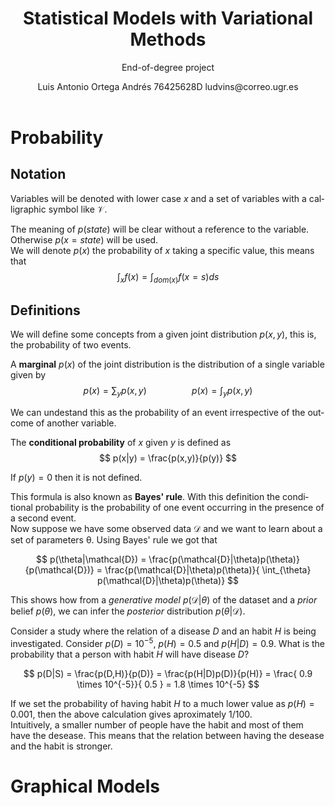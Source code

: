 #+TITLE:  Statistical Models with Variational Methods
#+SUBTITLE:End-of-degree project
#+LANGUAGE: en
#+AUTHOR: Luis Antonio Ortega Andrés @@latex: \\@@76425628D @@latex: \\@@ ludvins@correo.ugr.es
#+OPTIONS: toc:t num:2

#+latex_class_options: [oneside,openright,titlepage,numbers=noenddot,openany,headinclude,footinclude=true,cleardoublepage=empty,abstractoff,BCOR=5mm,paper=a4,fontsize=12pt,ngerman,american]
#+latex_header_extra: \usepackage[T1]{fontenc}
#+LATEX_HEADER: \usepackage[AUTO]{babel}
#+latex_header_extra: \usepackage{minted}
#+latex_header_extra: \usepackage[beramono,eulerchapternumbers,linedheaders,parts,a5paper,dottedtoc,manychapters]{classicthesis}

#+latex_header: \usepackage{tikz}
#+latex_header: \usetikzlibrary{positioning,shapes,arrows}
#+latex_header: \usepackage{dcolumn}
#+latex_header: \usepackage{booktabs}

#+latex_header_extra: \input{setup}
#+latex_header_extra: \input{classicthesis-config}
#+latex_header: \input{macros}
\clearpage


* Probability

** Notation

Variables will be denoted with lower case $x$ and a set of variables with a
calligraphic symbol like $\mathcal{V}$.

The meaning of $p(state)$ will be clear without a reference to the variable.
Otherwise $p(x = state)$ will be used. \\

We will denote $p(x)$ the probability of $x$ taking a specific value, this means
that
$$\int_x f(x) = \int_{dom(x)}f(x=s) ds$$

** Definitions


We will define some concepts from a given joint distribution $p(x,y)$, this is,
the probability of two events.\\

#+begin_definition
A *marginal* $p(x)$ of the joint distribution is the
distribution of a single variable given by
$$
p(x) = \sum_y p(x,y) \hspace{2cm} p(x) = \int_y p(x,y)
$$
#+end_definition

We can undestand this as the probability of an event irrespective of the outcome
of another variable.


#+begin_definition
The *conditional probability* of $x$ given $y$ is defined as
$$
p(x|y) = \frac{p(x,y)}{p(y)}
$$

If $p(y) = 0$ then it is not defined.
#+end_definition
This formula is also known as *Bayes' rule*. With this definition the
conditional probability is the probability of one event occurring in the presence of a
second event. \\

Now suppose we have some observed data $\mathcal{D}$ and we want to learn about
a set of parameters \theta. Using Bayes' rule we got that

$$
p(\theta|\mathcal{D}) = \frac{p(\mathcal{D}|\theta)p(\theta)}{p(\mathcal{D})} =
\frac{p(\mathcal{D}|\theta)p(\theta)}{ \int_{\theta} p(\mathcal{D}|\theta)p(\theta)}
$$

This shows how from a /generative model/ $p(\mathcal{D}|\theta)$ of the dataset
and a /prior/ belief $p(\theta)$, we can infer the /posterior/ distribution
$p(\theta|\mathcal{D})$. \\

#+begin_exampleth
Consider a study where the relation of a disease $D$ and an habit $H$
is being investigated. Consider $p(D)=10^{-5}$, $p(H)=0.5$ and $p(H|D) = 0.9$. What is the
probability that a person with habit $H$ will have disease $D$?

$$
p(D|S) = \frac{p(D,H)}{p(D)} = \frac{p(H|D)p(D)}{p(H)} =
\frac{ 0.9 \times 10^{-5}}{ 0.5 } = 1.8 \times 10^{-5}
$$

If we set the probability of having habit $H$ to a much lower value as $p(H) =
0.001$, then the above calculation gives aproximately $1/100$.\\

Intuitively, a smaller number of people have the habit and most of them have the
desease. This means that the relation between having the desease and the habit
is stronger.
#+end_exampleth

* Graphical Models


#+BEGIN_latex
\begin{tikzpicture}[
  node distance=1cm and 0cm,
  mynode/.style={draw,ellipse,text width=2cm,align=center}
]
\node[mynode] (sp) {Sprinkler};
\node[mynode,below right=of sp] (gw) {Grass wet};
\node[mynode,above right=of gw] (ra) {Rain};
\path (ra) edge[-latex] (sp)
(sp) edge[-latex] (gw)
(gw) edge[latex-] (ra);
\node[left=0.5cm of sp]
{
\begin{tabular}{cM{2}M{2}}
\toprule
& \multicolumn{2}{c}{Sprinkler} \\
Rain & \multicolumn{1}{c}{T} & \multicolumn{1}{c}{F} \\
\cmidrule(r){1-1}\cmidrule(l){2-3}
F & 0.4 & 0.6 \\
T & 0.01 & 0.99 \\
\bottomrule
\end{tabular}
};
\node[right=0.5cm of ra]
{
\begin{tabular}{M{1}M{1}}
\toprule
\multicolumn{2}{c}{Sprinkler} \\
\multicolumn{1}{c}{T} & \multicolumn{1}{c}{F} \\
\cmidrule{1-2}
0.2 & 0.8 \\
\bottomrule
\end{tabular}
};
\node[below=0.5cm of gw]
{
\begin{tabular}{ccM{2}M{2}}
\toprule
& & \multicolumn{2}{c}{Grass wet} \\
\multicolumn{2}{l}{Sprinkler rain} & \multicolumn{1}{c}{T} & \multicolumn{1}{c}{F} \\
\cmidrule(r){1-2}\cmidrule(l){3-4}
F & F & 0.4 & 0.6 \\
F & T & 0.01 & 0.99 \\
T & F & 0.01 & 0.99 \\
T & T & 0.01 & 0.99 \\
\bottomrule
\end{tabular}
};

\end{tikzpicture}
#+END_latex
